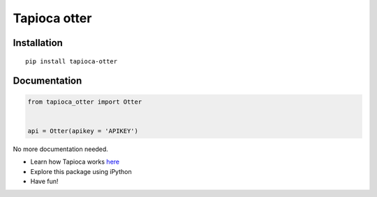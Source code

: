 Tapioca otter
=============

Installation
------------

::

    pip install tapioca-otter

Documentation
-------------

.. code:: python

    from tapioca_otter import Otter


    api = Otter(apikey = 'APIKEY')

No more documentation needed.

-  Learn how Tapioca works
   `here <http://tapioca-wrapper.readthedocs.org/en/latest/quickstart/>`__
-  Explore this package using iPython
-  Have fun!



